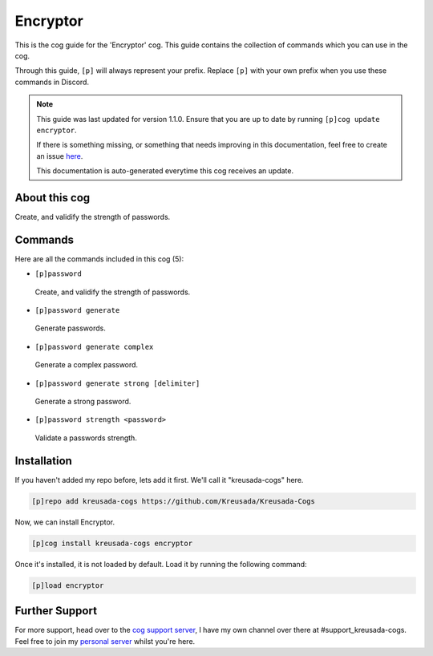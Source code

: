.. _encryptor:

=========
Encryptor
=========

This is the cog guide for the 'Encryptor' cog. This guide
contains the collection of commands which you can use in the cog.

Through this guide, ``[p]`` will always represent your prefix. Replace
``[p]`` with your own prefix when you use these commands in Discord.

.. note::

    This guide was last updated for version 1.1.0. Ensure
    that you are up to date by running ``[p]cog update encryptor``.

    If there is something missing, or something that needs improving
    in this documentation, feel free to create an issue `here <https://github.com/Kreusada/Kreusada-Cogs/issues>`_.

    This documentation is auto-generated everytime this cog receives an update.

--------------
About this cog
--------------

Create, and validify the strength of passwords.

--------
Commands
--------

Here are all the commands included in this cog (5):

* ``[p]password``
 Create, and validify the strength of passwords.
* ``[p]password generate``
 Generate passwords.
* ``[p]password generate complex``
 Generate a complex password.
* ``[p]password generate strong [delimiter]``
 Generate a strong password.
* ``[p]password strength <password>``
 Validate a passwords strength.

------------
Installation
------------

If you haven't added my repo before, lets add it first. We'll call it
"kreusada-cogs" here.

.. code-block:: ini

    [p]repo add kreusada-cogs https://github.com/Kreusada/Kreusada-Cogs

Now, we can install Encryptor.

.. code-block:: ini

    [p]cog install kreusada-cogs encryptor

Once it's installed, it is not loaded by default. Load it by running the following
command:

.. code-block:: ini

    [p]load encryptor

---------------
Further Support
---------------

For more support, head over to the `cog support server <https://discord.gg/GET4DVk>`_,
I have my own channel over there at #support_kreusada-cogs. Feel free to join my
`personal server <https://discord.gg/JmCFyq7>`_ whilst you're here.
